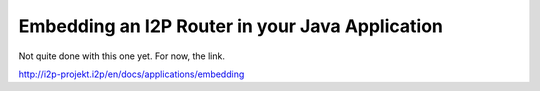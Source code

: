 Embedding an I2P Router in your Java Application
~~~~~~~~~~~~~~~~~~~~~~~~~~~~~~~~~~~~~~~~~~~~~~~~

Not quite done with this one yet. For now, the link.

http://i2p-projekt.i2p/en/docs/applications/embedding
